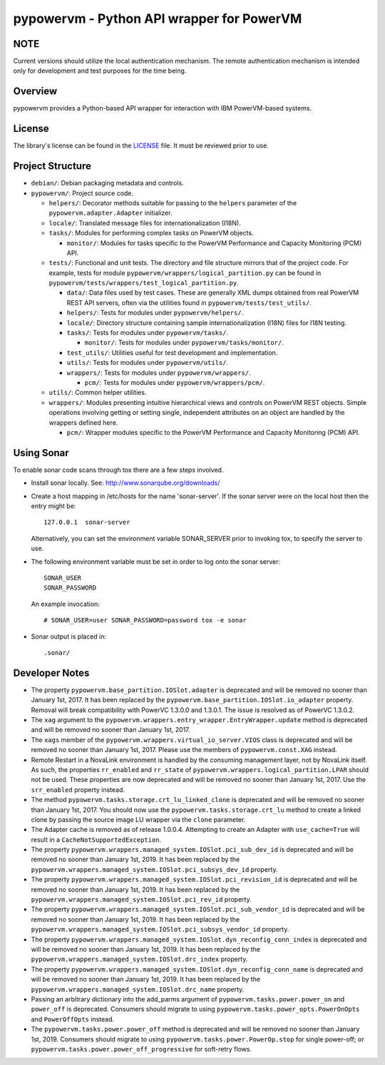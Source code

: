 ==========================================
pypowervm - Python API wrapper for PowerVM
==========================================

NOTE
----
Current versions should utilize the local authentication mechanism.  The remote
authentication mechanism is intended only for development and test purposes for
the time being.

Overview
--------
pypowervm provides a Python-based API wrapper for interaction with IBM
PowerVM-based systems.

License
-------
The library's license can be found in the LICENSE_ file.  It must be
reviewed prior to use.

.. _LICENSE: LICENSE

Project Structure
-----------------
- ``debian/``: Debian packaging metadata and controls.

- ``pypowervm/``: Project source code.

  - ``helpers/``: Decorator methods suitable for passing to the ``helpers``
    parameter of the ``pypowervm.adapter.Adapter`` initializer.

  - ``locale/``: Translated message files for internationalization (I18N).

  - ``tasks/``: Modules for performing complex tasks on PowerVM objects.

    - ``monitor/``: Modules for tasks specific to the PowerVM Performance and
      Capacity Monitoring (PCM) API.

  - ``tests/``: Functional and unit tests.  The directory and file structure
    mirrors that of the project code.  For example, tests for module
    ``pypowervm/wrappers/logical_partition.py`` can be found in
    ``pypowervm/tests/wrappers/test_logical_partition.py``.

    - ``data/``: Data files used by test cases.  These are generally XML dumps
      obtained from real PowerVM REST API servers, often via the utilities
      found in ``pypowervm/tests/test_utils/``.

    - ``helpers/``: Tests for modules under ``pypowervm/helpers/``.

    - ``locale/``: Directory structure containing sample
      internationalization (I18N) files for I18N testing.

    - ``tasks/``: Tests for modules under ``pypowervm/tasks/``.

      - ``monitor/``: Tests for modules under ``pypowervm/tasks/monitor/``.

    - ``test_utils/``: Utilities useful for test development and implementation.

    - ``utils/``: Tests for modules under ``pypowervm/utils/``.

    - ``wrappers/``: Tests for modules under ``pypowervm/wrappers/``.

      - ``pcm/``: Tests for modules under ``pypowervm/wrappers/pcm/``.

  - ``utils/``: Common helper utilities.

  - ``wrappers/``: Modules presenting intuitive hierarchical views and controls
    on PowerVM REST objects.  Simple operations involving getting or setting single,
    independent attributes on an object are handled by the wrappers defined here.

    - ``pcm/``: Wrapper modules specific to the PowerVM Performance and Capacity
      Monitoring (PCM) API.


Using Sonar
-----------

To enable sonar code scans through tox there are a few steps involved.

- Install sonar locally.  See:  http://www.sonarqube.org/downloads/

- Create a host mapping in /etc/hosts for the name 'sonar-server'. If the
  sonar server were on the local host then the entry might be::

    127.0.0.1  sonar-server

  Alternatively, you can set the environment variable SONAR_SERVER prior to
  invoking tox, to specify the server to use.

- The following environment variable must be set in order to log onto the
  sonar server::

    SONAR_USER
    SONAR_PASSWORD

  An example invocation::

  # SONAR_USER=user SONAR_PASSWORD=password tox -e sonar

- Sonar output is placed in::

    .sonar/


Developer Notes
---------------

- The property ``pypowervm.base_partition.IOSlot.adapter`` is deprecated and
  will be removed no sooner than January 1st, 2017.  It has been replaced by
  the ``pypowervm.base_partition.IOSlot.io_adapter`` property.  Removal will
  break compatibility with PowerVC 1.3.0.0 and 1.3.0.1.  The issue is resolved
  as of PowerVC 1.3.0.2.

- The ``xag`` argument to the ``pypowervm.wrappers.entry_wrapper.EntryWrapper.update``
  method is deprecated and will be removed no sooner than January 1st, 2017.

- The ``xags`` member of the ``pypowervm.wrappers.virtual_io_server.VIOS``
  class is deprecated and will be removed no sooner than January 1st, 2017.
  Please use the members of ``pypowervm.const.XAG`` instead.

- Remote Restart in a NovaLink environment is handled by the consuming
  management layer, not by NovaLink itself.  As such, the properties
  ``rr_enabled`` and ``rr_state`` of ``pypowervm.wrappers.logical_partition.LPAR``
  should not be used.  These properties are now deprecated and will be removed
  no sooner than January 1st, 2017.  Use the ``srr_enabled`` property instead.

- The method ``pypowervm.tasks.storage.crt_lu_linked_clone`` is deprecated and
  will be removed no sooner than January 1st, 2017.  You should now use the
  ``pypowervm.tasks.storage.crt_lu`` method to create a linked clone by passing
  the source image LU wrapper via the ``clone`` parameter.

- The Adapter cache is removed as of release 1.0.0.4.  Attempting to
  create an Adapter with ``use_cache=True`` will result in a
  ``CacheNotSupportedException``.

- The property ``pypowervm.wrappers.managed_system.IOSlot.pci_sub_dev_id`` is
  deprecated and will be removed no sooner than January 1st, 2019. It has been
  replaced by the ``pypowervm.wrappers.managed_system.IOSlot.pci_subsys_dev_id``
  property.

- The property ``pypowervm.wrappers.managed_system.IOSlot.pci_revision_id`` is
  deprecated and will be removed no sooner than January 1st, 2019. It has been
  replaced by the ``pypowervm.wrappers.managed_system.IOSlot.pci_rev_id``
  property.

- The property ``pypowervm.wrappers.managed_system.IOSlot.pci_sub_vendor_id`` is
  deprecated and will be removed no sooner than January 1st, 2019. It has been
  replaced by the ``pypowervm.wrappers.managed_system.IOSlot.pci_subsys_vendor_id``
  property.

- The property ``pypowervm.wrappers.managed_system.IOSlot.dyn_reconfig_conn_index``
  is deprecated and will be removed no sooner than January 1st, 2019. It has
  been replaced by the ``pypowervm.wrappers.managed_system.IOSlot.drc_index``
  property.

- The property ``pypowervm.wrappers.managed_system.IOSlot.dyn_reconfig_conn_name``
  is deprecated and will be removed no sooner than January 1st, 2019. It has been
  replaced by the ``pypowervm.wrappers.managed_system.IOSlot.drc_name``
  property.

- Passing an arbitrary dictionary into the add_parms argument of
  ``pypowervm.tasks.power.power_on`` and ``power_off`` is deprecated.  Consumers
  should migrate to using ``pypowervm.tasks.power_opts.PowerOnOpts`` and
  ``PowerOffOpts`` instead.

- The ``pypowervm.tasks.power.power_off`` method is deprecated and will be
  removed no sooner than January 1st, 2019.  Consumers should migrate to using
  ``pypowervm.tasks.power.PowerOp.stop`` for single power-off; or
  ``pypowervm.tasks.power.power_off_progressive`` for soft-retry flows.
